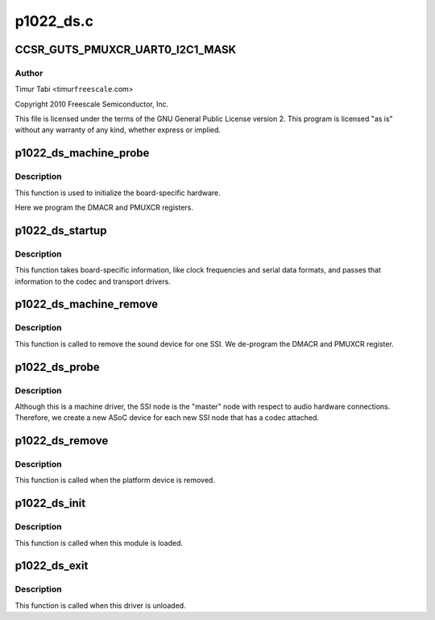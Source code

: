 .. -*- coding: utf-8; mode: rst -*-

==========
p1022_ds.c
==========


.. _`ccsr_guts_pmuxcr_uart0_i2c1_mask`:

CCSR_GUTS_PMUXCR_UART0_I2C1_MASK
================================

.. c:function:: CCSR_GUTS_PMUXCR_UART0_I2C1_MASK ()



.. _`ccsr_guts_pmuxcr_uart0_i2c1_mask.author`:

Author
------

Timur Tabi <timur\ ``freescale``\ .com>

Copyright 2010 Freescale Semiconductor, Inc.

This file is licensed under the terms of the GNU General Public License
version 2.  This program is licensed "as is" without any warranty of any
kind, whether express or implied.



.. _`p1022_ds_machine_probe`:

p1022_ds_machine_probe
======================

.. c:function:: int p1022_ds_machine_probe (struct snd_soc_card *card)

    :param struct snd_soc_card \*card:

        *undescribed*



.. _`p1022_ds_machine_probe.description`:

Description
-----------


This function is used to initialize the board-specific hardware.

Here we program the DMACR and PMUXCR registers.



.. _`p1022_ds_startup`:

p1022_ds_startup
================

.. c:function:: int p1022_ds_startup (struct snd_pcm_substream *substream)

    :param struct snd_pcm_substream \*substream:

        *undescribed*



.. _`p1022_ds_startup.description`:

Description
-----------


This function takes board-specific information, like clock frequencies
and serial data formats, and passes that information to the codec and
transport drivers.



.. _`p1022_ds_machine_remove`:

p1022_ds_machine_remove
=======================

.. c:function:: int p1022_ds_machine_remove (struct snd_soc_card *card)

    :param struct snd_soc_card \*card:

        *undescribed*



.. _`p1022_ds_machine_remove.description`:

Description
-----------


This function is called to remove the sound device for one SSI.  We
de-program the DMACR and PMUXCR register.



.. _`p1022_ds_probe`:

p1022_ds_probe
==============

.. c:function:: int p1022_ds_probe (struct platform_device *pdev)

    :param struct platform_device \*pdev:

        *undescribed*



.. _`p1022_ds_probe.description`:

Description
-----------


Although this is a machine driver, the SSI node is the "master" node with
respect to audio hardware connections.  Therefore, we create a new ASoC
device for each new SSI node that has a codec attached.



.. _`p1022_ds_remove`:

p1022_ds_remove
===============

.. c:function:: int p1022_ds_remove (struct platform_device *pdev)

    :param struct platform_device \*pdev:

        *undescribed*



.. _`p1022_ds_remove.description`:

Description
-----------


This function is called when the platform device is removed.



.. _`p1022_ds_init`:

p1022_ds_init
=============

.. c:function:: int p1022_ds_init ( void)

    :param void:
        no arguments



.. _`p1022_ds_init.description`:

Description
-----------


This function is called when this module is loaded.



.. _`p1022_ds_exit`:

p1022_ds_exit
=============

.. c:function:: void __exit p1022_ds_exit ( void)

    :param void:
        no arguments



.. _`p1022_ds_exit.description`:

Description
-----------


This function is called when this driver is unloaded.

